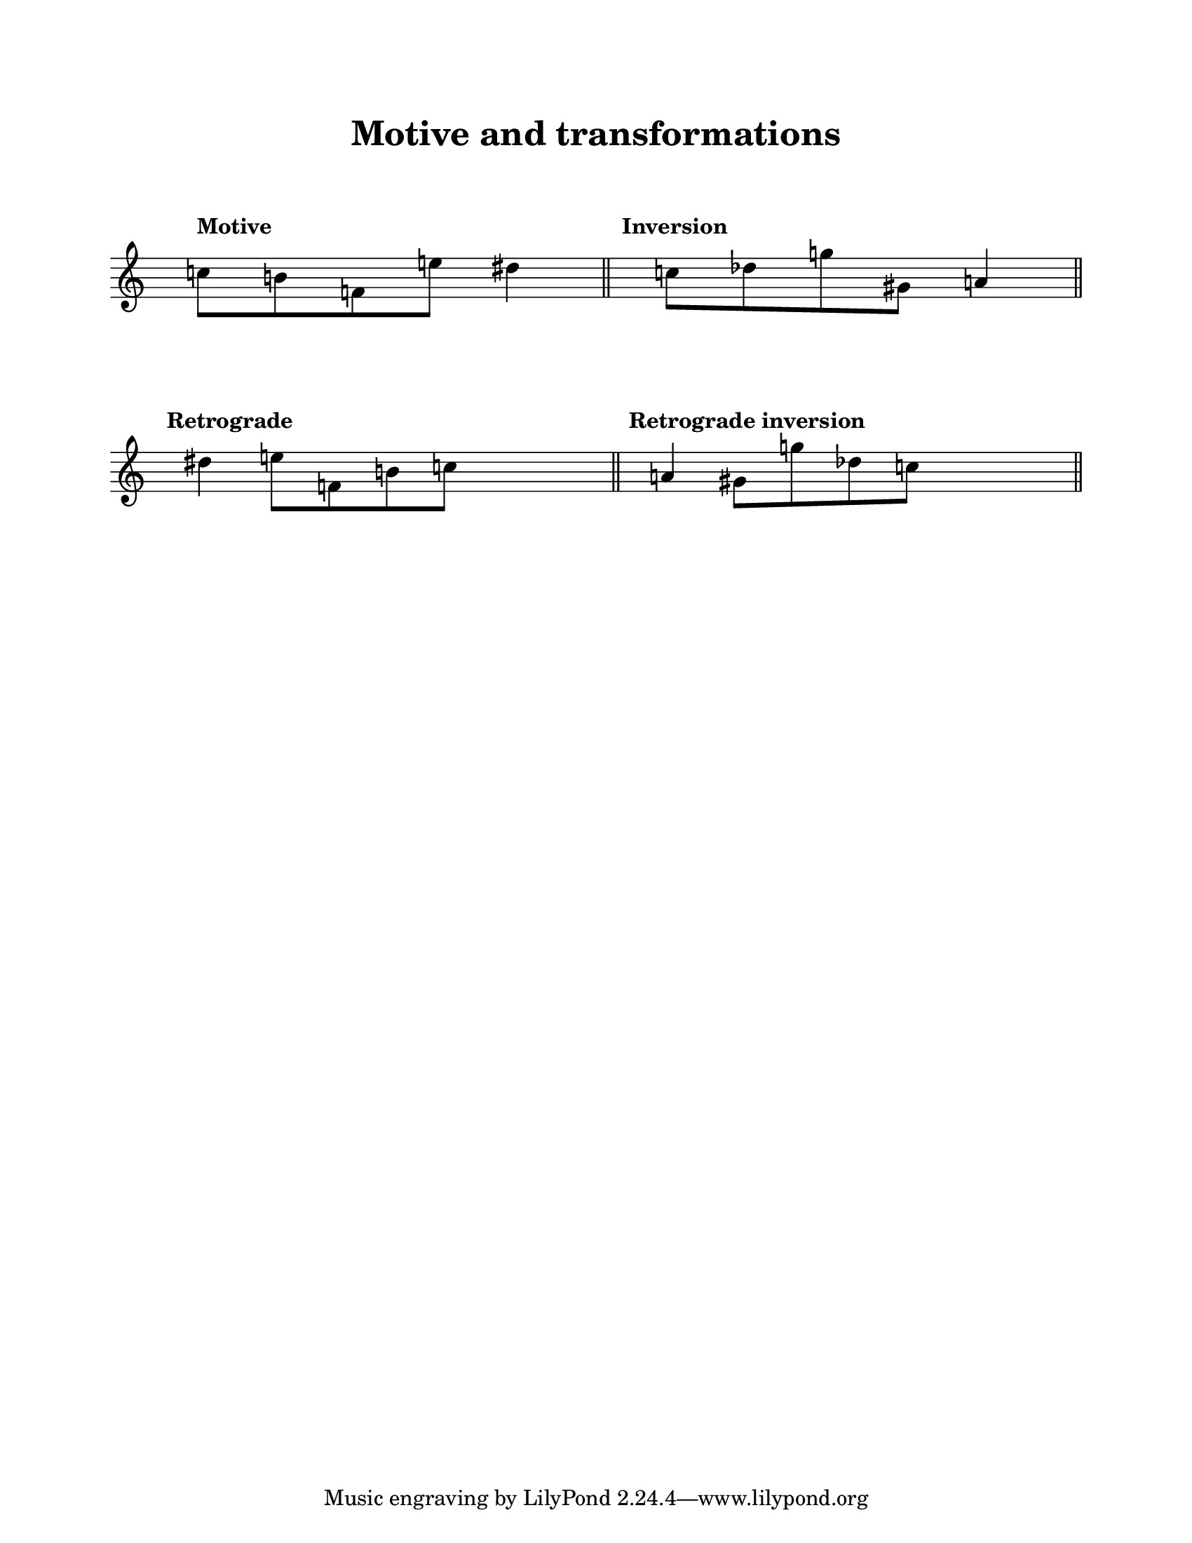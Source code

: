 \version "2.20.0"

#(ly:set-option 'midi-extension "mid")

\header {
  title = "Motive and transformations"
  composer = \markup {
    \column {
      \line { " " }
      \line { " " }
    }
  }
}

\paper {
  #(set-paper-size "letter")
  indent = 0
  top-margin = 2\cm
  left-margin = 2\cm
  right-margin = 2\cm
  ragged-bottom = ##t
  ragged-last-bottom = ##t
  ragged-right = ##f
  system-system-spacing.basic-distance = #20
  score-system-spacing =
  #'((basic-distance . 10)
     (minimum-distance . 10)
     (padding . 1)
     (stretchability . 10))
  %system-separator-markup = \slashSeparator
  print-page-number = ##f

}

tempoI = #120

settings = {
  \override Score.MetronomeMark.padding = #5
  %\hide Staff.Stem
  \time 3/4
  \hide Staff.TimeSignature
}

P = \relative c'' {
  c!8 [ b!8 f!8 e'!8 ] dis!4
}

INV = \relative c'' {
  s4 c!8 [ des!8 g!8 gis,!8 ] a!4
}

RET = \relative c'' {
  s4 \retrograde \P s4
}

RI = \relative c'' {
  s4 \retrograde \INV
}

\score {
  \new Staff {
    \settings
    \cadenzaOn
    
    \relative c'' {
      <> ^\markup \raise #2 \bold "Motive"
      \P
      \bar "||"
    }
    
    \relative c'' {
      <> ^\markup \raise #2 \bold "Inversion"
      \INV
      \bar "||"
    }
    
    \break
    
    \relative c'' {
      <> ^\markup \raise #2 \bold "Retrograde"
      \RET
      \bar "||"
    }
    
    \relative c'' {
      <> ^\markup \raise #2 \bold "Retrograde inversion"
      \RI
      \bar "||"
    }
  }
  \layout {
    \context {
      \Score
      \override SpacingSpanner.shortest-duration-space = #4
    }
  }
  \midi {
  }
}